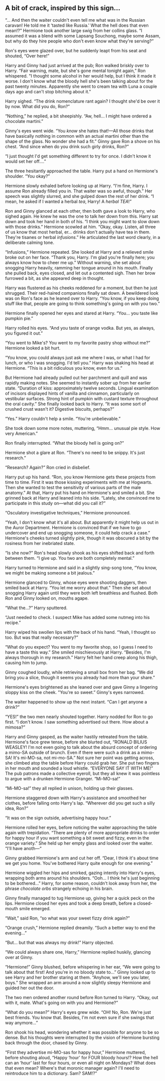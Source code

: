 :PROPERTIES:
:Author: HopefulHarmonian
:Score: 13
:DateUnix: 1507504872.0
:DateShort: 2017-Oct-09
:END:

** A bit of crack, inspired by this sign...
   :PROPERTIES:
   :CUSTOM_ID: a-bit-of-crack-inspired-by-this-sign...
   :END:
“... And then the waiter couldn't even tell me what was in the Russian caravan! He told me it ‘tasted like Russia.' What the hell does that even mean!?” Hermione took another large swig from her collins glass. “I assumed it was a blend with some Lapsang Souchong, maybe some Assam, but why do they hire people who don't even know what they're serving?”

Ron's eyes were glazed over, but he suddenly leapt from his seat and shouted, “Over here!”

Harry and Ginny had just arrived at the pub; Ron walked briskly over to Harry. “Fair warning, mate, but she's gone mental tonight again,” Ron whispered. "I thought some alcohol in her would help, but I think it made it worse. I don't know what the bloody hell she's been talking about for the past twenty minutes. Apparently she went to cream tea with Luna a couple days ago and can't stop bitching about it.”

Harry sighed. “The drink nomenclature rant again? I thought she'd be over it by now. What did you do, Ron?”

“Nothing,” he replied, a bit sheepishly. “Aw, hell... I might have ordered a chocolate martini.”

Ginny's eyes went wide. “You /know/ she hates that!---All those drinks that have basically nothing in common with an actual martini other than the shape of the glass. No wonder she had a fit.” Ginny gave Ron a shove on his chest. “And since when do you drink such girly drinks, Ron?”

“I just thought I'd get something different to try for once. I didn't know it would set her off....”

The three hesitantly approached the table. Harry put a hand on Hermione's shoulder. “You okay?”

Hermione slowly exhaled before looking up at Harry. “I'm fine, Harry. I assume Ron already filled you in. That waiter was so awful, though.” Her speech was slightly slurred, and she gulped down the rest of her drink. “I mean, he asked if I wanted a herbal /tea/, Harry! A /herbal TEA/!”

Ron and Ginny glanced at each other, then both gave a look to Harry, who sighed again. He knew he was the one to talk her down from this. Harry sat down and took her hand in both of his. “I think you might want to slow down with those drinks.” Hermione scowled at him. “Okay, okay. Listen, all three of us know that most herbal, er... drinks don't actually have tea in them. They're tisanes or herbal /infusions/.” He articulated the last word clearly, in a deliberate calming tone.

“Infusions,” Hermione repeated. She looked at Harry and a relieved smile broke out on her face. “Thank you, Harry. I'm glad you're finally here; you always know how to cheer me up.” Without warning, she set about snogging Harry heavily, ramming her tongue around in his mouth. Finally she pulled back, eyes closed, and let out a contented sigh. Then her brow furrowed a bit, as she appeared deep in thought.

Harry was flustered as his cheeks reddened for a moment, but then he just shrugged. Their red-haired companions finally sat down. A bewildered look was on Ron's face as he leaned over to Harry. “You know, if you keep doing stuff like that, people are going to think something's going on with you two.”

Hermione finally opened her eyes and stared at Harry. “You... you taste like pumpkin pie.”

Harry rolled his eyes. “And you taste of orange vodka. But yes, as always, you figured it out.”

“You went to Mike's? You went to my favorite pastry shop without me?” Hermione looked a bit hurt.

“You know, you could always just ask me where I was, or what I had for lunch, or who I was snogging. I'd tell you.” Harry was shaking his head at Hermione. “This is a bit ridiculous you know, even for us.”

But Hermione had already pulled out her parchment and quill and was rapidly making notes. She seemed to instantly sober up from her earlier state. “Duration of kiss: approximately twelve seconds. Lingual examination of incisors displayed hints of vanilla and cinnamon, particularly on vestibular surfaces. Strong hint of pumpkin with custard texture throughout the oral cavity.” She finally looked back to Harry. “It was some sort of crushed crust wasn't it? Digestive biscuits, perhaps?”

“Yes.” Harry couldn't help a smile. “You're unbelievable.”

She took down some more notes, muttering, “Hmm... unusual pie style. How very American.”

Ron finally interrupted. “What the bloody hell is going on?”

Hermione shot a glare at Ron. “There's no need to be snippy. It's just research.”

“Research? Again?” Ron cried in disbelief.

Harry put up his hand. “Ron, you know Hermione gets these projects from time to time. First it was those kissing experiments with me at Hogwarts. Then she wanted to test the sensitivity of various parts of the male anatomy.” At that, Harry put his hand on Hermione's and smiled a bit. She grinned back at Harry and leaned into his side. “Lately, she convinced me to participate in this study on---what did you call it?”

“Osculatory investigative techniques,” Hermione pronounced.

“Yeah, I don't know what it's all about. But apparently it might help us out in the Auror Department. Hermione is convinced that if we have to go undercover and end up snogging someone, it could help crack a case.” Hermione's cheeks turned slightly pink, though it was obscured a bit by the rosiness from her inebriated state.

“Is she now?” Ron's head slowly shook as his eyes shifted back and forth between them. “I give up. You two are both completely mental.”

Harry turned to Hermione and said in a slightly sing-song tone, “You know, we might be making someone a bit jealous.”

Hermione glanced to Ginny, whose eyes were shooting daggers, then smiled back at Harry. “You let me worry about that.” Then she set about snogging Harry again until they were both left breathless and flushed. Both Ron and Ginny looked on, mouths agape.

“What the...?” Harry sputtered.

“Just needed to check. I suspect Mike has added some nutmeg into his recipe.”

Harry wiped his swollen lips with the back of his hand. “Yeah, I thought so too. But was that really necessary?”

“What do you expect? You went to my favorite shop, so I guess I need to have a taste this way.” She smiled mischievously at Harry. “Besides, I'm always thorough in my research.” Harry felt her hand creep along his thigh, causing him to jump.

Ginny coughed loudly, while retrieving a small box from her bag. “We did bring you a slice, though it seems you already had more than your share.”

Hermione's eyes brightened as she leaned over and gave Ginny a lingering sloppy kiss on the cheek. "You're so sweet.” Ginny's eyes narrowed.

The waiter happened to show up the next instant. “Can I get anyone a drink?”

“YES!” the two men nearly shouted together. Harry nodded for Ron to go first. “I don't know. I saw something advertised out there. How about a mimosa?”

Harry and Ginny gasped, as the waiter hastily retreated from the table. Hermione's face grew tense, before she blurted out, “RONALD BILIUS WEASLEY! I'm not even going to talk about the absurd concept of ordering a mimo-SA outside of brunch. Even if there were such a drink as a mimo-SA! It's mi-MO-sa, not mi-mo-SA.” Not sure her point was getting across, she climbed atop the table before Harry could grab her. She put two fingers in her mouth and sounded a loud whistle. “EVERYONE SAY IT WITH ME!” The pub patrons made a collective eyeroll, but they all knew it was pointless to argue with a drunken Hermione Granger. “Mi-MO-sa!”

“Mi-MO-sa!” they all replied in unison, holding up their glasses.

Hermione staggered down with Harry's assistance and smoothed her clothes, before falling onto Harry's lap. “Wherever did you get such a silly idea, Ron?”

“It was on the sign outside, advertising happy hour.”

Hermione rolled her eyes, before noticing the waiter approaching the table again with trepidation. “There are plenty of more appropriate drinks to order for happy hour if you want something a bit sweet and fizzy, even in the orange variety.” She held up her empty glass and looked over the waiter. “I'll have anoth---“

Ginny grabbed Hermione's arm and cut her off. “Dear, I think it's about time we get you home. You've bothered Harry quite enough for one evening.”

Hermione wiggled her hips and smirked, gazing intently into Harry's eyes, wrapping both arms around his shoulders. “Ooh... I think he's just beginning to be bothered...” Harry, for some reason, couldn't look away from her, the phrase /chocolate orbs/ strangely echoing in his brain.

Ginny finally managed to tug Hermione up, giving her a quick peck on the lips. Hermione closed her eyes and took a deep breath, before a closed-mouth smile emerged.

“Wait,” said Ron, “so what was your sweet fizzy drink again?”

“Orange crush,” Hermione replied dreamily. “Such a better way to end the evening...”

“But... but that was always my drink!” Harry objected.

“We could always share one, Harry,” Hermione replied huskily, glancing over at Ginny.

“Hermione!” Ginny blushed, before whispering in her ear, “We were going to talk about that first! And you're in no bloody state to...” Ginny looked up to see Harry and her brother staring at them. “Anyhow, we'll see you later, boys.” She wrapped an arm around a now slightly sleepy Hermione and guided her out the door.

The two men ordered another round before Ron turned to Harry. “Okay, out with it, mate. What's going on with you and Hermione?”

“What do you mean?” Harry's eyes grew wide. “OH! No, Ron. We're just best friends. You know that. Besides, I'm not even sure if she swings that way anymore...”

Ron shook his head, wondering whether it was possible for anyone to be so dense. But his thoughts were interrupted by the vision of Hermione bursting back through the door, chased by Ginny.

“First they advertise mi-MO-sas for happy hour,” Hermione muttered, before shouting aloud, “Happy ‘hour' for FOUR bloody hours!? How the hell can an ‘hour' last for four hours, or even all night on Mondays? What does that even mean? Where's that moronic manager again? I'll need to reintroduce him to a dictionary. Sam? SAM!?”